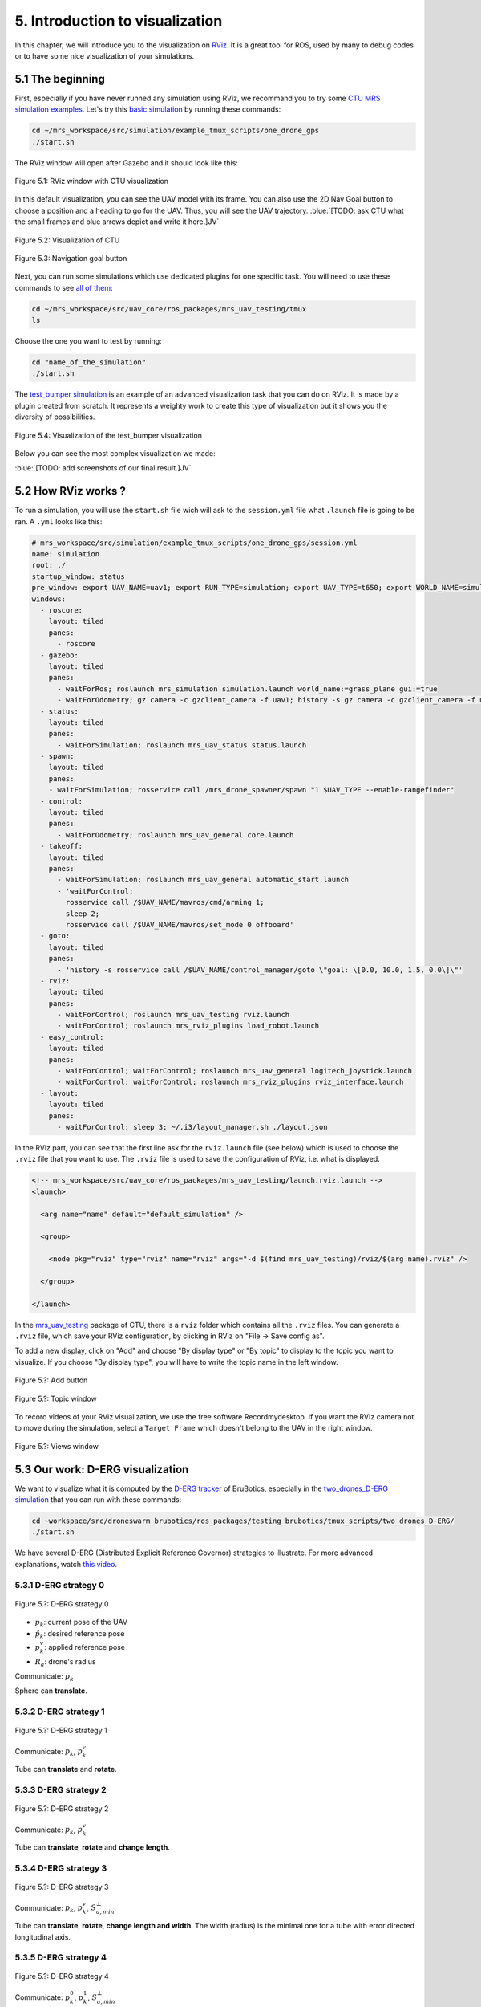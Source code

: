 5. Introduction to visualization
================================

In this chapter, we will introduce you to the visualization on `RViz <http://wiki.ros.org/rviz>`__.
It is a great tool for ROS, used by many to debug codes or to have some nice visualization of your simulations.

5.1 The beginning
-----------------

First, especially if you have never runned any simulation using RViz, we recommand you to try some `CTU MRS simulation examples <https://github.com/ctu-mrs/simulation/tree/master/example_tmux_scripts>`__.
Let's try this `basic simulation <https://github.com/ctu-mrs/simulation/tree/master/example_tmux_scripts/one_drone_gps>`__
by running these commands:

.. code-block:: shell

   cd ~/mrs_workspace/src/simulation/example_tmux_scripts/one_drone_gps
   ./start.sh

The RViz window will open after Gazebo and it should look like this:

.. figure:: _static/one_drone_rviz.png
   :width: 800
   :alt: alternate text
   :align: center

   Figure 5.1: RViz window with CTU visualization

In this default visualization, you can see the UAV model with its frame.
You can also use the 2D Nav Goal button to choose a position and a heading to go for the UAV. Thus, you will see the UAV trajectory.
:blue:`[TODO: ask CTU what the small frames and blue arrows depict and write it here.]JV`

.. figure:: _static/TrajVisualization.png
   :width: 800
   :alt: alternate text
   :align: center

   Figure 5.2: Visualization of CTU

.. figure:: _static/navgoal_button.png
   :width: 400
   :alt: alternate text
   :align: center

   Figure 5.3: Navigation goal button

Next, you can run some simulations which use dedicated plugins for one specific task.
You will need to use these commands to see `all of them <https://github.com/ctu-mrs/mrs_uav_testing/tree/master/tmux>`__:

.. code-block:: shell

   cd ~/mrs_workspace/src/uav_core/ros_packages/mrs_uav_testing/tmux
   ls

Choose the one you want to test by running:

.. code-block:: shell

   cd "name_of_the_simulation"
   ./start.sh

The `test_bumper simulation <https://github.com/ctu-mrs/mrs_uav_testing/tree/master/tmux/test_bumper>`__
is an example of an advanced visualization task that you can do on RViz. It is made by a plugin created from scratch.
It represents a weighty work to create this type of visualization but it shows you the diversity of possibilities.

.. figure:: _static/bumper.png
  :width: 800
  :alt: alternate text
  :align: center

  Figure 5.4: Visualization of the test_bumper visualization

Below you can see the most complex visualization we made:

:blue:`[TODO: add screenshots of our final result.]JV`


.. .. figure:: _static/derg4.png
..   :width: 600
..   :alt: alternate text
..   :align: center

..   Figure 5.5: Visualization of D-ERG strategy 4

.. .. figure:: _static/derg5.png
..   :width: 600
..   :alt: alternate text
..   :align: center

..   Figure 5.6: Visualization of D-ERG strategy 5

5.2 How RViz works ?
--------------------

To run a simulation, you will use the ``start.sh`` file wich will ask to the ``session.yml`` file what ``.launch`` file is going to be ran. 
A ``.yml`` looks like this:

.. code-block:: yaml

   # mrs_workspace/src/simulation/example_tmux_scripts/one_drone_gps/session.yml
   name: simulation
   root: ./
   startup_window: status
   pre_window: export UAV_NAME=uav1; export RUN_TYPE=simulation; export UAV_TYPE=t650; export WORLD_NAME=simulation; export SENSORS="garmin_down"
   windows:
     - roscore:
       layout: tiled
       panes:
         - roscore
     - gazebo:
       layout: tiled
       panes:
         - waitForRos; roslaunch mrs_simulation simulation.launch world_name:=grass_plane gui:=true
         - waitForOdometry; gz camera -c gzclient_camera -f uav1; history -s gz camera -c gzclient_camera -f uav1
     - status:
       layout: tiled
       panes:
         - waitForSimulation; roslaunch mrs_uav_status status.launch
     - spawn:
       layout: tiled
       panes:
       - waitForSimulation; rosservice call /mrs_drone_spawner/spawn "1 $UAV_TYPE --enable-rangefinder"
     - control:
       layout: tiled
       panes:
         - waitForOdometry; roslaunch mrs_uav_general core.launch
     - takeoff:
       layout: tiled
       panes:
         - waitForSimulation; roslaunch mrs_uav_general automatic_start.launch
         - 'waitForControl;
           rosservice call /$UAV_NAME/mavros/cmd/arming 1;
           sleep 2;
           rosservice call /$UAV_NAME/mavros/set_mode 0 offboard'
     - goto:
       layout: tiled
       panes:
         - 'history -s rosservice call /$UAV_NAME/control_manager/goto \"goal: \[0.0, 10.0, 1.5, 0.0\]\"'
     - rviz:
       layout: tiled
       panes:
         - waitForControl; roslaunch mrs_uav_testing rviz.launch
         - waitForControl; roslaunch mrs_rviz_plugins load_robot.launch
     - easy_control:
       layout: tiled
       panes:
         - waitForControl; waitForControl; roslaunch mrs_uav_general logitech_joystick.launch
         - waitForControl; waitForControl; roslaunch mrs_rviz_plugins rviz_interface.launch
     - layout:
       layout: tiled
       panes:
         - waitForControl; sleep 3; ~/.i3/layout_manager.sh ./layout.json


In the RViz part, you can see that the first line ask for the ``rviz.launch`` file (see below) which is used to choose the ``.rviz`` 
file that you want to use. The ``.rviz`` file is used to save the configuration of RViz, i.e. what is displayed. 

.. code-block:: html

   <!-- mrs_workspace/src/uav_core/ros_packages/mrs_uav_testing/launch.rviz.launch -->
   <launch>

     <arg name="name" default="default_simulation" />

     <group>

       <node pkg="rviz" type="rviz" name="rviz" args="-d $(find mrs_uav_testing)/rviz/$(arg name).rviz" />

     </group>

   </launch>

In the `mrs_uav_testing <https://github.com/ctu-mrs/mrs_uav_testing>`__ package of CTU, there is a ``rviz`` folder
which contains all the ``.rviz`` files.
You can generate a ``.rviz`` file, which save your RViz configuration, by clicking in RViz on "File → Save config as".

To add a new display, click on  "Add" and choose "By display type" or "By topic" to display to the topic you want to visualize.
If you choose "By display type", you will have to write the topic name in the left window.

.. figure:: _static/add_button.png
   :width: 400
   :alt: alternate text
   :align: center

   Figure 5.?: Add button

.. figure:: _static/topic_window.png
   :width: 400
   :alt: alternate text
   :align: center

   Figure 5.?: Topic window

To record videos of your RViz visualization, we use the free software Recordmydesktop.
If you want the RVIz camera not to move during the simulation, select a ``Target Frame`` which doesn't belong to the UAV in the right window.

.. figure:: _static/Views.png
   :width: 400
   :alt: alternate text
   :align: center

   Figure 5.?: Views window

.. _5.3 Our work D-ERG visualization:

5.3 Our work: D-ERG visualization
---------------------------------

We want to visualize what it is computed by the `D-ERG tracker <https://github.com/mrs-brubotics/trackers_brubotics/blob/master/src/dergbryan_tracker/dergbryan_tracker.cpp>`__
of BruBotics, especially in the `two_drones_D-ERG simulation <https://github.com/mrs-brubotics/testing_brubotics/tree/master/tmux_scripts/bryan/two_drones_D-ERG>`__
that you can run with these commands:

.. code-block:: shell

    cd ~workspace/src/droneswarm_brubotics/ros_packages/testing_brubotics/tmux_scripts/two_drones_D-ERG/
    ./start.sh

We have several D-ERG (Distributed Explicit Reference Governor) strategies to illustrate. For more advanced explanations, watch `this video <https://www.youtube.com/watch?v=le6WSeyTXNU>`__.

.. _5.3.1 D-ERG strategy 0:

5.3.1 D-ERG strategy 0
^^^^^^^^^^^^^^^^^^^^^^

.. figure:: _static/DERG-0.png
   :width: 500
   :alt: alternate text
   :align: center

   Figure 5.?: D-ERG strategy 0

* :math:`p_{k}`: current pose of the UAV
* :math:`p̂_{k}`: desired reference pose
* :math:`p_{k}^{v}`: applied reference pose 
* :math:`R_{a}`: drone's radius

Communicate: :math:`p_{k}`

Sphere can **translate**.

.. _5.3.2 D-ERG strategy 1:

5.3.2 D-ERG strategy 1
^^^^^^^^^^^^^^^^^^^^^^

.. figure:: _static/DERG-1.png
   :width: 500
   :alt: alternate text
   :align: center

   Figure 5.?: D-ERG strategy 1

Communicate: :math:`p_{k}`, :math:`p_{k}^{v}`

Tube can **translate** and **rotate**.

.. _5.3.3 D-ERG strategy 2:

5.3.3 D-ERG strategy 2
^^^^^^^^^^^^^^^^^^^^^^

.. figure:: _static/DERG-2.png
   :width: 500
   :alt: alternate text
   :align: center

   Figure 5.?: D-ERG strategy 2

Communicate: :math:`p_{k}`, :math:`p_{k}^{v}`

Tube can **translate**, **rotate** and **change length**.

.. _5.3.4 D-ERG strategy 3:

5.3.4 D-ERG strategy 3
^^^^^^^^^^^^^^^^^^^^^^

.. figure:: _static/DERG-3.png
   :width: 500
   :alt: alternate text
   :align: center

   Figure 5.?: D-ERG strategy 3

Communicate: :math:`p_{k}`, :math:`p_{k}^{v}`, :math:`S_{a,min}^{⊥}`

Tube can **translate**, **rotate**, **change length and width**. The width (radius) is the minimal one for a tube with error directed longitudinal axis.

.. _5.3.5 D-ERG strategy 4:

5.3.5 D-ERG strategy 4
^^^^^^^^^^^^^^^^^^^^^^

.. figure:: _static/DERG-4.png
   :width: 500
   :alt: alternate text
   :align: center

   Figure 5.?: D-ERG strategy 4

Communicate: :math:`p_{k}^{0}`, :math:`p_{k}^{1}`, :math:`S_{a,min}^{⊥}`

Tube and cylinder can **translate**, **rotate**, **change length and width**. The width (radius) and the length are the minimal one for a tube with error directed
longitudinal axis.

.. _5.3.6 D-ERG strategy 5:

5.3.6 D-ERG strategy 5
^^^^^^^^^^^^^^^^^^^^^^

.. figure:: _static/DERG-5.png
   :width: 500
   :alt: alternate text
   :align: center

   Figure 5.?: D-ERG strategy 5

This final strategy permits to calculate the minimal distance between 2 predicted poses.

5.4 How did we build the `visualization package <https://github.com/mrs-brubotics/visualization_brubotics>`__ ?
---------------------------------------------------------------------------------------------------------------

We have developed a `visualization package <https://github.com/mrs-brubotics/visualization_brubotics>`__ which permits to visualize
in RViz the :ref:`D-ERG strategies algorithms <5.3 Our work D-ERG visualization>` in the `two_drones_D-ERG simulation <https://github.com/mrs-brubotics/testing_brubotics/tree/master/tmux_scripts/bryan/two_drones_D-ERG>`__.
This package is based on the `mrs_rviz_plugins <https://github.com/ctu-mrs/mrs_rviz_plugins>`__ structure.
We will explain you how to reproduce it. :blue:`[TODO: say that the visualization work for multiple drones simulations when the test will be done.]JV`

First, we created a new package named `visualization_brubotics <https://github.com/mrs-brubotics/visualization_brubotics>`__ in
``workspace/src_droneswarm_brubotics/ros_packages`` with:

.. code-block:: shell

   catkin_create_pkg visualization_brubotics

This command creates a `CMakeLists.txt <https://github.com/mrs-brubotics/visualization_brubotics/blob/main/CMakeLists.txt>`__ file
and a `package.xml <https://github.com/mrs-brubotics/visualization_brubotics/blob/main/package.xml>`__ file.

Then, we modified `session.yml <https://github.com/mrs-brubotics/testing_brubotics/blob/master/tmux_scripts/bryan/two_drones_D-ERG/session.yml>`__
file of the `two_drones_D-ERG <https://github.com/mrs-brubotics/testing_brubotics/tree/master/tmux_scripts/bryan/two_drones_D-ERG>`__.
At the end (line 247), you should see a RViz part. If it is commented, uncomment it. We modified these lines so it looks lite this:

.. code-block:: shell

   # workspace/src/droneswarm_brubotics/ros_packages/testing_brubotics/tmux_scripts/bryan/two_drones_D-ERG/session.yml
   - rviz:
       layout: tiled
       panes:
         - waitForControl; roslaunch testing_brubotics rviz_brubotics.launch name:=two_drones_derg
         - waitForControl; roslaunch testing_brubotics tf_connector_avoidance.launch 
         - waitForControl; export UAV_NAME=uav1; roslaunch mrs_rviz_plugins load_robot.launch
         - waitForControl; export UAV_NAME=uav2; roslaunch mrs_rviz_plugins load_robot.launch
         - waitForControl; roslaunch visualization_brubotics visual.launch

Now, we will explain you line per line why we did this.
The `rviz_brubotics.launch <https://github.com/mrs-brubotics/testing_brubotics/blob/master/launch/rviz/rviz_brubotics.launch>`__ and `tf_connector_avoidance.launch <https://github.com/mrs-brubotics/testing_brubotics/blob/master/launch/rviz/tf_connector_avoidance.launch>`__
files are based on CTU codes but we made some changes in them.
Indeed, we don't want to visualize the same things as CTU. Thus, we make our own ``.rviz`` files in the `testing_brubotics/rviz folder <https://github.com/mrs-brubotics/testing_brubotics/tree/master/rviz>`__.
So we needed to adapt the find path in the `rviz_brubotics.launch <https://github.com/mrs-brubotics/testing_brubotics/blob/master/launch/rviz/rviz_brubotics.launch>`__:

.. code-block:: html

   <!-- workspace/src/droneswarm_brubotics/ros_packages/testing_brubotics/launch/rviz/rviz_brubotics.launch -->
   <launch>

     <arg name="name" default="default_simulation" />

     <group>

       <node pkg="rviz" type="rviz" name="rviz" args="-d $(find testing_brubotics)/rviz/$(arg name).rviz" />

     </group>

   </launch>

The path find `tf_connector_avoidance.launch <https://github.com/mrs-brubotics/testing_brubotics/blob/master/launch/rviz/tf_connector_avoidance.launch>`__
file has also been changed because it calls the `tf_connector_avoidance.yaml <https://github.com/mrs-brubotics/testing_brubotics/blob/master/config/tf_connector_avoidance.yaml>`__
file which permits to visualize several drones at the same time.

.. code-block:: html

   <!-- workspace/src/droneswarm_brubotics/ros_packages/testing_brubotics/launch/rviz/tf_connector_avoidance.launch -->
   <launch>
       <!-- other args -->
     <arg name="standalone" default="true" />
     <arg name="debug" default="false" />

     <arg     if="$(eval arg('standalone') or arg('debug'))" name="nodelet" value="standalone" />
     <arg unless="$(eval arg('standalone') or arg('debug'))" name="nodelet" value="load" />
     <arg     if="$(eval arg('standalone') or arg('debug'))" name="nodelet_manager" value="" />
     <arg unless="$(eval arg('standalone') or arg('debug'))" name="nodelet_manager" value="tf_connector_nodelet_manager" />

     <arg     if="$(arg debug)" name="launch_prefix" value="debug_roslaunch" />
     <arg unless="$(arg debug)" name="launch_prefix" value="" />

     <node pkg="nodelet" type="nodelet" name="tf_connector_dummy" args="$(arg nodelet) mrs_uav_odometry/TFConnectorDummy $(arg nodelet_manager)" output="screen" launch-prefix="$(arg launch_prefix)">

       <rosparam file="$(find testing_brubotics)/config/tf_connector_avoidance.yaml" />

       <!-- Subscribers -->
       <remap from="~tf_in" to="/tf" />

       <!-- Publishers -->
       <remap from="~tf_out" to="/tf" />

     </node>

     </launch>

To create the robot model, we can use the `load_robot.launch <https://github.com/ctu-mrs/mrs_rviz_plugins/blob/master/launch/load_robot.launch>`__
file of CTU without changing it.
It permits to create one robot model so we use it two times because there are two drones in our simulation, uav1 and uav2.

Then, we launch our `launch/visual.launch file <https://github.com/mrs-brubotics/visualization_brubotics/blob/main/launch/visual.launch>`_
to start our `src/visual.cpp file <https://github.com/mrs-brubotics/visualization_brubotics/blob/main/src/visual.cpp>`__ for visualization
that we will explain in the next chapter.

.. code-block:: html

  <!-- workspace/src/droneswarm_brubotics/ros_packages/visualization_brubotics/launch/visual.launch -->
  <?xml version="1.0" ?>
  <launch>

      <node pkg="visualization_brubotics" type="visual" name="visual" output="screen"/>

  </launch>

5.5 The code for visualization
------------------------------

:blue:`[TODO: add the explanations about the C++ code step by step]JV`

As you can see in the different :ref:`D-ERG strategies <5.3 Our work D-ERG visualization>`, we want to visualize spheres, tubes and lines.
These three shapes are `RViz standard display marker types <http://wiki.ros.org/rviz/DisplayTypes/Marker>`__, except the tube.
But we will see later that we can build this shape with one cylinder, which is also a RViz standard display marker type, and two hemispheres.

5.5.1 Beginner tutorials and knowledge
^^^^^^^^^^^^^^^^^^^^^^^^^^^^^^^^^^^^^^

To display basic shapes in RViz, we invite you to follow `this tutorial <http://wiki.ros.org/rviz/Tutorials/Markers%3A%20Basic%20Shapes>`__.
You will learn to display cubes, spheres, cylinders, and arrows in RViz.
Then, follow `this tutorial <http://wiki.ros.org/rviz/Tutorials/Markers%3A%20Points%20and%20Lines>`__ to learn how to display points and lines.
You can read `this documentation <http://wiki.ros.org/rviz/DisplayTypes/Marker#Mesh_Resource_.28MESH_RESOURCE.3D10.29_.5B1.1.2B-.5D>`__
to learn how to do a custom marker using a mesh resource.

You will need to write ROS publishers and subscribers so please follow `this tutorial <http://wiki.ros.org/ROS/Tutorials/WritingPublisherSubscriber%28c%2B%2B%29>`__.
`Here <http://docs.ros.org/en/api/std_msgs/html/index-msg.html>`__ is a list of all ROS standard message types.
We also use `callbacks and spinning <http://wiki.ros.org/roscpp/Overview/Callbacks%20and%20Spinning>`__.

Because we use quaternions to set the orientation of some markers, it could be useful for you to read `this <https://scriptinghelpers.org/blog/how-to-think-about-quaternions>`__
if you don't know anything about it.

5.5.2 Architecture of our `C++ code <https://github.com/mrs-brubotics/visualization_brubotics/blob/main/src/visual.cpp>`__
^^^^^^^^^^^^^^^^^^^^^^^^^^^^^^^^^^^^^^^^^^^^^^^^^^^^^^^^^^^^^^^^^^^^^^^^^^^^^^^^^^^^^^^^^^^^^^^^^^^^^^^^^^^^^^^^^^^^^^^^^^

Like any well written C++ code, our code has to be organized. It is divided in several parts: the includes, parameters, publishers and subscribers, messages, class,
function prototypes, function definitions and the main.

:blue:`[Change the structure if we make a .h file]JV`

5.5.3 Default visuals
^^^^^^^^^^^^^^^^^^^^^

Before all, we need to know how many UAVs are in the running simulation.
This information is located in the `SpawnerDiagnostics message <https://github.com/ctu-mrs/mrs_msgs/blob/master/msg/simulation/SpawnerDiagnostics.msg>`__
of the ``mrs_drone_spawner/diagnostics`` topic. The ``active_vehicles`` member of this message is a list of all the active UAVs.
We created a subscriber called ``diagnostics_subscriber_`` which subscribe to this topic and get this list back.
Thus, we defined a parameter called ``number_of_uav`` which is equal to the size of this list.

.. important::
  We have to wait until the related message is published because this data is the first we need to know before displaying anything, .
  That's why we use these lines of code juste after subscribing to the topic:

  .. code-block:: c

    while(!test1){
      ros::spinOnce();
      r.sleep();
      }

  ``test1`` is a boolean set to "false".
  Thus, the ``ros::spinOnce()`` will call all the callbacks waiting to be called at that point in time, including the ``DiagnosticsCallback`` function.
  The latter will be called only one time because ``test1`` is set to "true" at the end of the ``DiagnosticsCallback`` function.

To decide which strategy should be displayed, we created a publisher called ``derg_strategy_id_publisher_`` in the `tracker's code <https://github.com/mrs-brubotics/trackers_brubotics/blob/master/src/dergbryan_tracker/dergbryan_tracker.cpp>`__
which publish a `std_msgs::Int32 message <http://docs.ros.org/en/api/std_msgs/html/msg/Int32.html>`__.
The subscriber called ``DERG_strategy_id_subscriber_`` in the `visualization code <https://github.com/mrs-brubotics/visualization_brubotics/blob/main/src/visual.cpp>`__
subscribe to the ``uav1/control_manager/dergbryan_tracker/derg_strategy_id`` topic and permits to get the ``_DERG_strategy_id_`` value back.

By default, i.e. in each :ref:`D-ERG strategies <5.3 Our work D-ERG visualization>`, we display the current pose sphere,
the applied reference sphere and the trajectory (see all the :ref:`D-ERG strategies <5.3 Our work D-ERG visualization>`).
We also show a line which depict the distance between each UAV at their current pose because
we think it's useful to spot where the drones are, especially when the drones are close to each other.
Finally, we show the shortest distance line and the two related spheres from the :ref:`D-ERG strategy 5 <5.3.6 D-ERG strategy 5>` because we think this
information can be useful for someone who doesn't know anything about drones and robotics.

5.5.3.1 Current pose sphere

To do so, we subscribe to the ``uavX/control_manager/dergbryan_tracker/custom_predicted_poses`` topic which contains a ``std::vector<geometry_msgs::Pose>`` message
(see `geometry_msgs::Pose message definition <http://docs.ros.org/en/noetic/api/geometry_msgs/html/msg/Pose.html>`__).
It is a vector of all the predicted uav predicted poses (position and orientation) so the first element is the current pose :math:`p_{k}`.
Consequently, we can display a sphere at the current UAV pose.
We use the `boost::function function pointer <https://www.boost.org/doc/libs/1_77_0/doc/html/boost/function.html>`__ to manage vectors of subscribers.
:blue:`[more details about the boost?]JV`

.. hint::
  For a sphere, the marker's orientation doesn't matter. Set the orientation parameters like this to avoid getting a warning in RViz:

.. code-block:: c

  marker.pose.orientation.x = 0;
  marker.pose.orientation.y = 0;
  marker.pose.orientation.z = 0;
  marker.pose.orientation.w = 1.0;

We created a function called ``InitMarker`` in order to avoid repeating the same lines of code a lot of times.
Indeed, we use this function to initialize some marker options:
    
.. code-block:: c
    
  void InitMarker(visualization_msgs::Marker& marker,
                  const std::string name, const int id,
                  const int type,
                  const float r, const float g, const float b, const float a,
                  const std::string &mesh = empty){
    
    marker.header.frame_id = "/common_origin";
    marker.header.stamp = ros::Time::now();
    marker.ns = name;
    marker.id = id;
    marker.type = type; 
    if(type==10){
      marker.mesh_resource = "package://visualization_brubotics/meshes/" + mesh + ".stl";
    }
    marker.action = visualization_msgs::Marker::ADD;
    marker.color.r = r;
    marker.color.g = g;
    marker.color.b = b;
    marker.color.a = a;
    marker.lifetime = ros::Duration();
  }
    
The marker type can either be a word or a number, for example: ARROW=0, SPHERE=2, CYLINDER=3, etc.
If we use a `mesh ressource marker <http://wiki.ros.org/rviz/DisplayTypes/Marker#Mesh_Resource_.28MESH_RESOURCE.3D10.29_.5B1.1.2B-.5D>`__, the name file
will be given as an argument.

5.5.3.2 Applied reference sphere

For the applied reference :math:`p_{k}^{v}`, the related topic is ``uavX/control_manager/dergbryan_tracker/uav_applied_ref`` and it contains a `mrs_msgs::FutureTrajectory message <https://ctu-mrs.github.io/mrs_msgs/msg/FutureTrajectory.html>`__.
The ``point`` field is an array of `FuturePoint messages <https://ctu-mrs.github.io/mrs_msgs/msg/FuturePoint.html>`__.

.. note::
  All the markers are part of a `MarkerArray <http://docs.ros.org/en/api/visualization_msgs/html/msg/MarkerArray.html>`__.
  That's why namespaces are attractive: we are still able to select the markers we want to display.

  .. figure:: _static/Namespaces.png
   :width: 800
   :alt: alternate text
   :align: center

   Figure 5.?: Namespaces example

  The `MarkerArray <http://docs.ros.org/en/api/visualization_msgs/html/msg/MarkerArray.html>`__ avoid to have synchronisation issues between all the markers. 

.. important::
  The `MarkerArray <http://docs.ros.org/en/api/visualization_msgs/html/msg/MarkerArray.html>`__ can't be a global variable because otherwise, it could be
  updated and published at the same time, which could result as flashing markers.

5.5.3.3 Trajectory

To display the predicted trajectory, we need the data contained in the ``uavX/control_manager/dergbryan_tracker/predicted_trajectory`` topic which is a `mrs_msgs::FutureTrajectory message <https://ctu-mrs.github.io/mrs_msgs/msg/FutureTrajectory.html>`__.
Thus, we created a 3-dimensions array named ``predicted_trajectories``: one dimension for the predicted point, one for the coordinates x,y or z and
one for each UAV.
The ``Trajectory`` function is used to display the trajectory of each UAV.
We want to display only 50 trajectory points but this array contains 300 ones. We always want to see the first trajectory point and the last one.
So we use a ``step`` variable to show 48 others trajectory points at regular intervals from the first point.

Because we want to provide several options for the visual aspect of the trajectory, our code compute three different markers.
Thanks to the RViz namespaces, the user can select the ones he wants to see: a sphere list, a line strip or an arrow list.

:blue:`[TODO: add arrows option]JV`

.. figure:: _static/spherelisttrajectory.png
  :width: 400
  :alt: alternate text
  :align: center

  Figure 5.?: Visualization of the trajectory as a sphere list

.. figure:: _static/linestriptrajectory.png
  :width: 400
  :alt: alternate text
  :align: center

  Figure 5.?: Visualization of the trajectory as a line strip

.. note::
  It is also possible to mix those options:

  .. figure:: _static/spherelistlinestriptrajectory.png
    :width: 400
    :alt: alternate text
    :align: center

    Figure 5.?: Visualization of the trajectory as a sphere list and a line strip

:blue:`[TODO: add screenshots of the options with arrows]JV`


5.5.3.4 Distance line between UAVs

To print the line between each current UAV position, we use a function called ``RedLines``.
It has to "for loop" in order to compute the :math:`\frac{\text{n(n-1)}}{\text{2}}` lines, with n the UAV number.
For each points doublet, we calculate the norm between them because the line we want to show is between the frontiers of the two current pose spheres.
Thus, we use another function called ``GiveTranslatedPoint``.
From point p1, it calculates the new point transposed by ``distance`` in the direction formed by the director vector (p2, p1).
So we use it for the two calculated points p1 and p2 and we give p_new1 and p_new1 to line marker.

.. figure:: _static/redline.png
  :width: 800
  :alt: alternate text
  :align: center

  Figure 5.?: Red distance line between UAVs current pose sphere

5.5.3.4 Shortest distance line between UAVs' trajectory

The ``ShortestDistanceLines`` function is very similar to the ``RedLines`` function.
The only difference with the previous display is the points used to plot the line.
Indeed, they are determined thanks to the ``CalculNormMin`` function which calculate the index of the trajectory points list where the distance between
both trajectories is minimal. We also use this minimal norm to translate the points.
In addition, we display the two related spheres. They correspond to the points where the distance between both trajectories is minimal.

.. figure:: _static/shortestdistanceline.png
  :width: 800
  :alt: alternate text
  :align: center

  Figure 5.?: Shortest distance line between UAVs' trajectory

5.5.4 :ref:`D-ERG strategy 0 <5.3.1 D-ERG strategy 0>`
^^^^^^^^^^^^^^^^^^^^^^^^^^^^^^^^^^^^^^^^^^^^^^^^^^^^^^

In this strategy, we want to visualize the error sphere of radius :math:`\bar{S}_{a}`. We do it by the same way we display the applied reference sphere.
But we get back the radius value from the `tracker's code <https://github.com/mrs-brubotics/trackers_brubotics/blob/master/src/dergbryan_tracker/dergbryan_tracker.cpp>`__
similarly as the D-ERG strategy value.

:blue:`[TODO: add a screenshot of the final D-ERG strategy 0 visualization.]JV`

.. .. figure:: _static/derg0.png
..   :width: 500
..   :alt: alternate text
..   :align: center

..   Figure 5.?: Visualization of D-ERG strategy 0

5.5.5 :ref:`D-ERG strategy 1 <5.3.2 D-ERG strategy 1>`
^^^^^^^^^^^^^^^^^^^^^^^^^^^^^^^^^^^^^^^^^^^^^^^^^^^^^^

Now we want to visualiaze a blue tube. It will be composed of a cylinder and 2 hemispheres.
The cylinder has to be between :math:`p_{k}^{*}` and the applied reference :math:`p_{k}^{v}` and with a radius :math:`\bar{S}_{a}^{⊥}`.
We get :math:`p_{k}^{*}` back by the same way as we did with :math:`p_{k}`.
We made a new publisher called ``point_link_star_publisher_`` in the `tracker's code <https://github.com/mrs-brubotics/trackers_brubotics/blob/master/src/dergbryan_tracker/dergbryan_tracker.cpp>`__
in order to get the position of :math:`p_{k}^{*}`.
  
The pose will be given as a `geometry_msgs::Pose message <http://docs.ros.org/en/noetic/api/geometry_msgs/html/msg/Pose.html>`__:

* The position of the cylinder is its center, so the middle of :math:`p_{k}^{*}` and :math:`p_{k}^{v}`, the two points given in argument.
*  The ``CylinderOrientation()`` function takes 2 points as parameters and calculate the orientation of a cylinder made between these two points, together with its length. :blue:`[Maybe add more explanations about how the orientation is calculated]JV`

.. note::
  Contrary to the sphere, the cylinder needs an orientation. 

We get the radius value :math:`\bar{S}_{a}^{⊥}` by the same way we did with :math:`\bar{S}_{a}`.

.. note::
  The cylinder could change length as the way we made the code. But this fonctionnality is implemented directly in the `tracker's code <https://github.com/mrs-brubotics/trackers_brubotics/blob/master/src/dergbryan_tracker/dergbryan_tracker.cpp>`__.

We used the `mesh ressource marker <http://wiki.ros.org/rviz/DisplayTypes/Marker#Mesh_Resource_.28MESH_RESOURCE.3D10.29_.5B1.1.2B-.5D>`__
to display the hemispheres marker. For example, you can use a .stl file.
You can search in the internet to directly get this type of file, or you can make it yourself with specific software like 3D-builder or SolidWorks on Windows.
Be careful to use the metric system on the software. You may encounter some issues of scale between your software and Rviz.
For us, there was a scale difference of 1000 between these two.
You can see in our code that every scale parameter for the hemispheres markers are divided by 1000.
In addition, RViz works with the diameter for spheres and cylinders scale.
You can see that our spheres markers are multiplied by 2 because the tracker computes the radius.
Our .stl file of hemispheres is made to work with radius, so we didn't need to multiply by 2 the scale of our hemispheres.

The first hemisphere as the same orientation as the cylinder while the second one has an opposite orientation.
Indeed, the second one need to be rotated by 180° on the radius axis. 
That's why we just have to switch the points used to calculate the pose to obtain this rotation.

.. tip::
  At the beginning, we were using a full cylinder and two empty hemispheres, i.e. without a volume, just a surface.
  But the visual result was not meeting our expectations as we see a disk making the connection between the cylinder and the hemisphere:

  .. figure:: _static/derg1.png
    :width: 600
    :alt: alternate text
    :align: center

    Figure 5.?: Visualization of a full cylinder + two empty hemispheres

  That's why we also used the `mesh ressource marker <http://wiki.ros.org/rviz/DisplayTypes/Marker#Mesh_Resource_.28MESH_RESOURCE.3D10.29_.5B1.1.2B-.5D>`__
  for the cylinder to also make it empty. Now, we only see a circle as connection between the cylinder and the hemisphere:
  
  .. figure:: _static/stl2.png
    :width: 600
    :alt: alternate text
    :align: center

    Figure 5.?: Visualization of an empty cylinder + two empty hemispheres

We could create a mesh which display directly a full tube but the benefits would be insignificant and it would be way more
difficult to change its size without warping it.

:blue:`[TODO: add a screenshot of the final D-ERG strategy 1 visualization.]JV`

.. .. figure:: _static/derg1.png
..   :width: 600
..   :alt: alternate text
..   :align: center

..   Figure 5.?: Visualization of D-ERG strategy 1

5.5.6 :ref:`D-ERG strategy 2 <5.3.3 D-ERG strategy 2>`
^^^^^^^^^^^^^^^^^^^^^^^^^^^^^^^^^^^^^^^^^^^^^^^^^^^^^^

The main difference between D-ERG strategy 1 and 2 is that the blue tube become transparent and we add another blue tube between :math:`p_{k}` and :math:`p_{k}^{v}`.

:blue:`[TODO: add a screenshot of the final D-ERG strategy 2 visualization.]JV`

.. .. figure:: _static/derg2.png
..   :width: 600
..   :alt: alternate text
..   :align: center

..   Figure 5.?: Visualization of D-ERG strategy 2

5.5.7 :ref:`D-ERG strategy 3 <5.3.4 D-ERG strategy 3>`
^^^^^^^^^^^^^^^^^^^^^^^^^^^^^^^^^^^^^^^^^^^^^^^^^^^^^^

Starting from the strategy 2, we want to add an orange tube between :math:`p_{k}` and :math:`p_{k}^{v}` with a radius :math:`S_{a,min}^{⊥}`.
This radius is obtained similarly as :math:`\bar{S}_{a}^{⊥}`.

:blue:`[TODO: add a screenshot of the final D-ERG strategy 3 visualization.]JV`

.. .. figure:: _static/derg3.png
..   :width: 600
..   :alt: alternate text
..   :align: center

..   Figure 5.?: Visualization of D-ERG strategy 3

5.5.8 :ref:`D-ERG strategy 4 <5.3.5 D-ERG strategy 4>`
^^^^^^^^^^^^^^^^^^^^^^^^^^^^^^^^^^^^^^^^^^^^^^^^^^^^^^

Now, the orange tube has to be between :math:`p_{k}^{1}` and :math:`p_{k}^{0}`. These information are related to the
``uavX/control_manager/dergbryan_tracker/future_trajectory_tube`` topic which contains a `FutureTrajectoryTube message <https://github.com/mrs-brubotics/trackers_brubotics/blob/master/msg/FutureTrajectoryTube.msg>`__.
We also get the radius :math:`S_{a,min}^{⊥}` value back from this message.
Contrary to the previous strategy, the orange tube has now red hemispheres.

:blue:`[TODO: add a screenshot of the final D-ERG strategy 4 visualization.]JV`

.. .. figure:: _static/derg4.png
..   :width: 600
..   :alt: alternate text
..   :align: center

..   Figure 5.?: Visualization of D-ERG strategy 4

5.5.9 :ref:`D-ERG strategy 5 <5.3.6 D-ERG strategy 5>`
^^^^^^^^^^^^^^^^^^^^^^^^^^^^^^^^^^^^^^^^^^^^^^^^^^^^^^

For the last strategy, we start from the :ref:`D-ERG strategy 3 <5.3.4 D-ERG strategy 3>` by taking the orange tube.
We want to display the shortest distance between two desired reference sphere :math:`\hat{p}_{k}` and :math:`\hat{p}_{i}`, and these two spheres.
First, we calculate the shortest norm between all the predicted trajectory points and we get the index of the two related points back.
Then, we have to transpose by the radius :math:`R_{a}` these two points in the distance vector direction because
the line we want to plot is not between the two spheres center but between the two spheres.

:blue:`[TODO: add a screenshot of the final D-ERG strategy 5 visualization.]JV`

.. .. figure:: _static/derg5.png
..   :width: 600
..   :alt: alternate text
..   :align: center

..   Figure 5.?: Visualization of D-ERG strategy 5